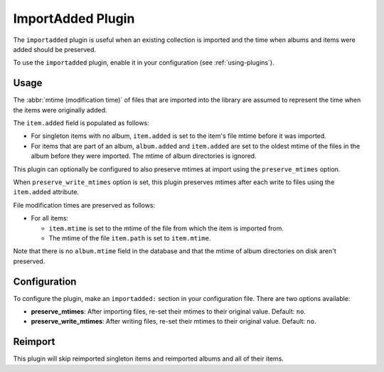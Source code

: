 ImportAdded Plugin
==================

The ``importadded`` plugin is useful when an existing collection is imported and
the time when albums and items were added should be preserved.

To use the ``importadded`` plugin, enable it in your configuration (see
:ref:`using-plugins`).

Usage
-----

The :abbr:`mtime (modification time)` of files that are imported into the
library are assumed to represent the time when the items were originally added.

The ``item.added`` field is populated as follows:

- For singleton items with no album, ``item.added`` is set to the item's file
  mtime before it was imported.
- For items that are part of an album, ``album.added`` and ``item.added`` are
  set to the oldest mtime of the files in the album before they were imported.
  The mtime of album directories is ignored.

This plugin can optionally be configured to also preserve mtimes at import using
the ``preserve_mtimes`` option.

When ``preserve_write_mtimes`` option is set, this plugin preserves mtimes after
each write to files using the ``item.added`` attribute.

File modification times are preserved as follows:

- For all items:

  - ``item.mtime`` is set to the mtime of the file from which the item is
    imported from.
  - The mtime of the file ``item.path`` is set to ``item.mtime``.

Note that there is no ``album.mtime`` field in the database and that the mtime
of album directories on disk aren't preserved.

Configuration
-------------

To configure the plugin, make an ``importadded:`` section in your configuration
file. There are two options available:

- **preserve_mtimes**: After importing files, re-set their mtimes to their
  original value. Default: ``no``.
- **preserve_write_mtimes**: After writing files, re-set their mtimes to their
  original value. Default: ``no``.

Reimport
--------

This plugin will skip reimported singleton items and reimported albums and all
of their items.
